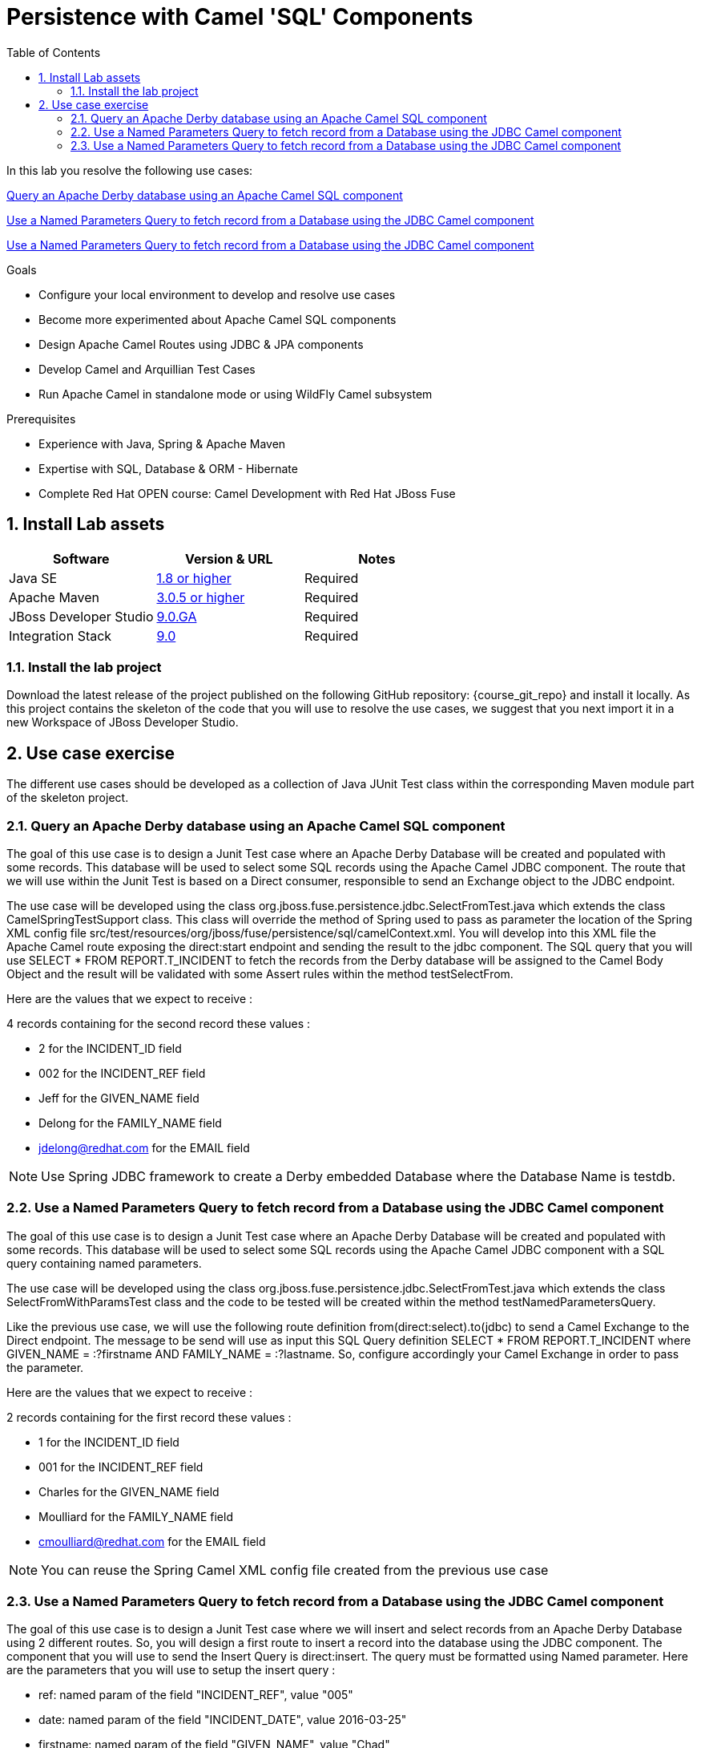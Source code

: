 :noaudio:
:toc2:

= Persistence with Camel 'SQL' Components

In this lab you resolve the following use cases:

<<usecase1>>

<<usecase2>>

<<usecase3>>

.Goals
* Configure your local environment to develop and resolve use cases
* Become more experimented about Apache Camel SQL components
* Design Apache Camel Routes using JDBC & JPA components
* Develop Camel and Arquillian Test Cases
* Run Apache Camel in standalone mode or using WildFly Camel subsystem

.Prerequisites
* Experience with Java, Spring & Apache Maven
* Expertise with SQL, Database & ORM - Hibernate
* Complete Red Hat OPEN course: Camel Development with Red Hat JBoss Fuse

:numbered:
== Install Lab assets

|===
| Software | Version & URL | Notes |

| Java SE | http://www.oracle.com/technetwork/java/javase/downloads/index.html[1.8 or higher] | Required |
| Apache Maven | http://maven.apache.org[3.0.5 or higher] | Required |
| JBoss Developer Studio | http://www.jboss.org/products/devstudio/overview/[9.0.GA] | Required |
| Integration Stack | https://devstudio.jboss.com/9.0/stable/updates/[9.0] | Required |
|===

=== Install the lab project

Download the latest release of the project published on the following GitHub repository: {course_git_repo} and install it locally. As this project contains the skeleton of the code
that you will use to resolve the use cases, we suggest that you next import it in a new Workspace of JBoss Developer Studio.

== Use case exercise

The different use cases should be developed as a collection of Java JUnit Test class within the corresponding Maven module part of the skeleton project.

[[usecase1]]
=== Query an Apache Derby database using an Apache Camel SQL component

The goal of this use case is to design a Junit Test case where an Apache Derby Database will be created and populated with some records. This database will be used to
select some SQL records using the Apache Camel JDBC component. The route that we will use within the Junit Test is based on a Direct consumer, responsible to
send an Exchange object to the JDBC endpoint.

The use case will be developed using the class +org.jboss.fuse.persistence.jdbc.SelectFromTest.java+ which extends the class +CamelSpringTestSupport+ class.
This class will override the method of Spring used to pass as parameter the location of the Spring XML config file +src/test/resources/org/jboss/fuse/persistence/sql/camelContext.xml+.
You will develop into this XML file the Apache Camel route exposing the +direct:start+ endpoint and sending the result to the +jdbc+ component.
The SQL query that you will use +SELECT * FROM REPORT.T_INCIDENT+ to fetch the records from the Derby database will be assigned to the Camel Body Object and the result will be validated
with some Assert rules within the method +testSelectFrom+.

Here are the values that we expect to receive :

4 records containing for the second record these values :

* 2 for the INCIDENT_ID field
* 002 for the  INCIDENT_REF field
* Jeff for the GIVEN_NAME field
* Delong for the FAMILY_NAME field
* jdelong@redhat.com for the EMAIL field

NOTE: Use Spring JDBC framework to create a Derby embedded Database where the Database Name is testdb.

[[usecase2]]
=== Use a Named Parameters Query to fetch record from a Database using the JDBC Camel component

The goal of this use case is to design a Junit Test case where an Apache Derby Database will be created and populated with some records. This database will be used to
select some SQL records using the Apache Camel JDBC component with a SQL query containing named parameters.

The use case will be developed using the class +org.jboss.fuse.persistence.jdbc.SelectFromTest.java+ which extends the class +SelectFromWithParamsTest+ class and the code to be tested
will be created within the method +testNamedParametersQuery+.

Like the previous use case, we will use the following route definition +from(direct:select).to(jdbc)+ to send a Camel Exchange to the Direct endpoint. The message to be send will use as input this SQL Query definition
+SELECT * FROM REPORT.T_INCIDENT where GIVEN_NAME = :?firstname AND FAMILY_NAME = :?lastname+. So, configure accordingly your Camel Exchange in order to pass the parameter.

Here are the values that we expect to receive :

2 records containing for the first record these values :

* 1 for the INCIDENT_ID field
* 001 for the  INCIDENT_REF field
* Charles for the GIVEN_NAME field
* Moulliard for the FAMILY_NAME field
* cmoulliard@redhat.com for the EMAIL field

NOTE: You can reuse the Spring Camel XML config file created from the previous use case

[[usecase3]]
=== Use a Named Parameters Query to fetch record from a Database using the JDBC Camel component

The goal of this use case is to design a Junit Test case where we will insert and select records from an Apache Derby Database using 2 different routes. So, you will design a first route to insert a record
into the database using the JDBC component. The component that you will use to send the Insert Query is +direct:insert+. The query must be formatted using Named parameter. Here are the parameters
that you will use to setup the insert query :

- ref: named param of the field "INCIDENT_REF", value "005"
- date: named param of the field "INCIDENT_DATE", value 2016-03-25"
- firstname: named param of the field "GIVEN_NAME", value "Chad"
- lastname: named param of the field "FAMILY_NAME", value "Darby"
- summary: named param of the field "SUMMARY", value "Incident Course-005;
- details: named param of the field "DETAILS", value "This is a report incident for course-005"
- email: named param of the field "EMAIL", value "cdarby@redhat.com"
- phone: named param of the field "PHONE", value "+111 10 20 300"

The second route is defined as such :

[source]
----
from("direct:start")
to("jdbc:testdb")
to("mock:insert")
----

The class to be used to create the Junit Test is +org.jboss.fuse.persistence.jdbc.InsertAndSelectFromTest+ and the java method +testInsertAndSelect+. As the method name suggests, you will first insert the record using the Camel endpoint
+direct:insert+ and next control using the +mock:insert+ that you have received the following information :

5 records containing for the fifth record these values :

* 5 for the INCIDENT_ID field
* 005 for the  INCIDENT_REF field
* Chad for the GIVEN_NAME field
* Darby for the FAMILY_NAME field
* cdarby@redhat.com for the EMAIL field

ifdef::showScript[]


endif::showScript[]
